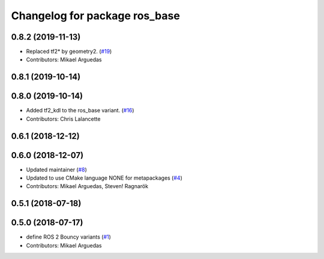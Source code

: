 ^^^^^^^^^^^^^^^^^^^^^^^^^^^^^^
Changelog for package ros_base
^^^^^^^^^^^^^^^^^^^^^^^^^^^^^^

0.8.2 (2019-11-13)
------------------
* Replaced tf2* by geometry2. (`#19 <https://github.com/ros2/variants/issues/19>`_)
* Contributors: Mikael Arguedas

0.8.1 (2019-10-14)
------------------

0.8.0 (2019-10-14)
------------------
* Added tf2_kdl to the ros_base variant. (`#16 <https://github.com/ros2/variants/issues/16>`_)
* Contributors: Chris Lalancette

0.6.1 (2018-12-12)
------------------

0.6.0 (2018-12-07)
------------------
* Updated maintainer (`#8 <https://github.com/ros2/variants/issues/8>`_)
* Updated to use CMake language NONE for metapackages (`#4 <https://github.com/ros2/variants/issues/4>`_)
* Contributors: Mikael Arguedas, Steven! Ragnarök

0.5.1 (2018-07-18)
------------------

0.5.0 (2018-07-17)
------------------
* define ROS 2 Bouncy variants (`#1 <https://github.com/ros2/variants/issues/1>`_)
* Contributors: Mikael Arguedas

